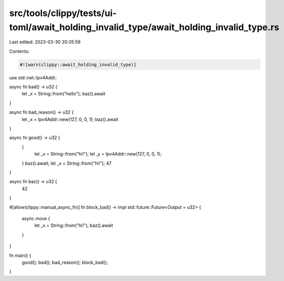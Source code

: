 src/tools/clippy/tests/ui-toml/await_holding_invalid_type/await_holding_invalid_type.rs
=======================================================================================

Last edited: 2023-03-30 20:35:59

Contents:

.. code-block:: rs

    #![warn(clippy::await_holding_invalid_type)]
use std::net::Ipv4Addr;

async fn bad() -> u32 {
    let _x = String::from("hello");
    baz().await
}

async fn bad_reason() -> u32 {
    let _x = Ipv4Addr::new(127, 0, 0, 1);
    baz().await
}

async fn good() -> u32 {
    {
        let _x = String::from("hi!");
        let _y = Ipv4Addr::new(127, 0, 0, 1);
    }
    baz().await;
    let _x = String::from("hi!");
    47
}

async fn baz() -> u32 {
    42
}

#[allow(clippy::manual_async_fn)]
fn block_bad() -> impl std::future::Future<Output = u32> {
    async move {
        let _x = String::from("hi!");
        baz().await
    }
}

fn main() {
    good();
    bad();
    bad_reason();
    block_bad();
}


